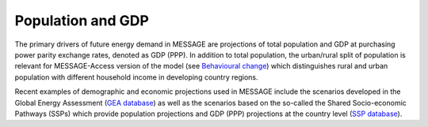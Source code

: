 Population and GDP
====================
The primary drivers of future energy demand in MESSAGE are projections of total population and GDP at purchasing power parity exchange rates, denoted as GDP (PPP). In addition to total population, the urban/rural split of population is relevant for MESSAGE-Access version of the model (see `Behavioural change <beh_change>`_) which distinguishes rural and urban population with different household income in developing country regions.

Recent examples of demographic and economic projections used in MESSAGE include the scenarios developed in the Global Energy Assessment (`GEA database <http://www.iiasa.ac.at/web-apps/ene/geadb/dsd?Action=htmlpage&page=welcome>`_) as well as the scenarios based on the so-called the Shared Socio-economic Pathways (SSPs) which provide population projections and GDP (PPP) projections at the country level (`SSP database <https://tntcat.iiasa.ac.at/SspDb/dsd?Action=htmlpage&page=welcome>`_).
